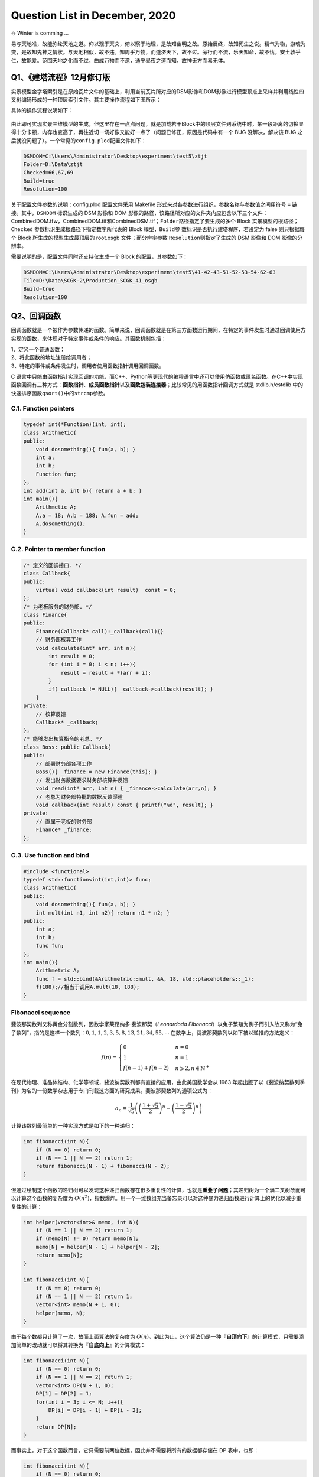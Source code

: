 .. _header-n0:

Question List in December, 2020
===============================

⛄️ Winter is comming …

易与天地准，故能弥纶天地之道。仰以观于天文，俯以察于地理，是故知幽明之故。原始反终，故知死生之说。精气为物，游魂为变，是故知鬼神之情状。与天地相似，故不违。知周乎万物，而道济天下，故不过。旁行而不流，乐天知命，故不忧。安土敦乎仁，故能爱。范围天地之化而不过，曲成万物而不遗，通乎昼夜之道而知，故神无方而易无体。

.. _header-n4:

Q1、《建塔流程》12月修订版
--------------------------

实景模型金字塔索引是在原始瓦片文件的基础上，利用当前瓦片所对应的DSM影像和DOM影像进行模型顶点上采样并利用线性四叉树编码形成的一种顶层索引文件。其主要操作流程如下图所示：

具体的操作流程说明如下：

.. figure:: pic/202012/PLOD.png
   :align: center
   :scale: 66

.. raw:: html

   <html xmlns="http://www.w3.org/1999/xhtml"><head></head><body><p style="text-indent:-3em;padding-left:4em">
       <strong>S100</strong>   用RaiDrive软件将局域网中的实景模型数据文件夹映射为本地磁盘以便进行后续操作，操作为：
       点击软件右上角<strong>[Add]</strong>按钮→点击Storage中的NAS标签选择<strong>[FTP]</strong>选项→<strong>取消勾选[Read-only]</strong> 复选框→在 <strong>[Address]</strong> 地址栏输入地址：ftp//192.168.9.28:21，用户名：Administrator，密码：Asd123；再点击<strong>[OK]</strong> 按钮即可将192.168.9.28处的实景数据文件夹映射为本地磁盘。
   </p>
   <p style="text-indent:-3em;padding-left: 4em">
       <strong>S200</strong>   在“实景三维数字城市管理平台”中加载待处理区域的 Data 目录下的 main.osgb 文件，如需加载多个 文件，可尝试将工程保存起来并修改XML文件中的模型配置参数，选择性显示边界的几个瓦片进行显示，其他瓦片均予以隐藏，在框选完范围后缩放到较小范围并勾选所有瓦片来对 DSM 和 DOM 影像进行生成；依次执行以下操作：
   </p><p style="text-indent:-3em;padding-left: 7em">S201   调整三维场景的背景颜色，主要是改变原有的渐变显示模式为纯色模式，以此保证在生成DOM影像时保持均匀的颜色背景：为了完成这一操作，需要在软件中点击<strong>[场景调节]</strong>→<strong>[背景]</strong>→<strong>[纯色]</strong>，选择淡蓝色；</p>
   <p style="text-indent:-3em;padding-left:7em">S202   调整模型光照效果，使得生成的DOM影像与最底层瓦片模型关闭光照后的效果相同，以此来确保生成模型的纹理与原始娃瓦片模型相一致：为了完成这一操作，需要点击<strong>[场景调节]</strong>→<strong>[环境]</strong>→<strong>[关闭]</strong>按钮关闭模型光照，并按快捷键<strong>[l]</strong>打开全局光照；</p>
   <p style="text-indent:-3em;padding-left:7em">S203   改变场景相机的投影模式，即由原来的透视投影变更为平行投影，以此来确保俯视生成DOM高清影像：为了完成这一操作，需要在<strong>[主页]</strong>中<strong>[相机]</strong>标签中依次点击<strong>[投影方式]</strong>→<strong>[平行投影]</strong>，设置<strong>高度为12000</strong>；</p>
   <p style="text-indent:-3em;padding-left:7em">S204   在<strong>[主页]</strong>中<strong>[相机]</strong>标签中依次点击<strong>[输出影像]</strong>→<strong>[正射/2.5维]</strong>，选取范围恰好包围场景中的模型即可，勾选<strong>[同步生成DSM]</strong>复选框，设置<strong>分辨率100cm</strong>，单张<strong>等待时间6秒</strong>，点击<strong>[输出]</strong>，选择输出文件夹，文件夹命名最好以当前模型所在文件夹中的数字命名；文件输出成功后询问是否合并DSM和DOM均选择<strong>[是]</strong>；</p>
   <p style="text-indent:-3em;padding-left:7em">S205   影像输出后，从输出文件夹下的DSM文件中拷贝CombinedDSM.tif文件到输出文件夹下，输出文件夹下必须有CombinedDOM.tfw，CombinedDOM.tif和CombinedDSM.tif三个文件，合并完成后注意检查CombinedDOM.tif文件是否有明显的缺失现象，如有缺失当重新生成。</p><p></p>
   <p style="text-indent:-3em;padding-left:4em"><strong>S300</strong>   准备好上述数据之后，将相关文件路径输入到MeshSimplify软件中，在配置文件中完成对DSMDOM以及Folder、Resolution等的配置，直接点击软件运行即可。
   </p></body></html>

由此即可实现实景三维模型的生成，但这里存在一点点问题，就是加载若干Block中的顶层文件到系统中时，某一段距离的切换显得十分卡顿，内存也变高了，再往近切一切好像又能好一点了（问题已修正，原因是代码中有一个
BUG 没解决，解决该 BUG
之后就没问题了）。一个常见的\ ``config.plod``\ 配置文件如下：

.. code:: makefile

   DSMDOM=C:\Users\Administrator\Desktop\experiment\test5\ztjt
   Folder=D:\Data\ztjt
   Checked=66,67,69
   Build=true
   Resolution=100

关于配置文件参数的说明：config.plod 配置文件采用 Makefile
形式来对各参数进行组织，参数名称与参数值之间用符号 ``=``
链接。其中，\ ``DSMDOM`` 标识生成的 DSM 影像和 DOM
影像的路径，该路径所对应的文件夹内应包含以下三个文件：CombinedDOM.tfw，CombinedDOM.tif和CombinedDSM.tif；\ ``Folder``\ 路径指定了要生成的多个
Block 实景模型的根路径；\ ``Checked``
参数标识生成根路径下指定数字所代表的 Block 模型，\ ``Build``\ 参
数标识是否执行建塔程序，若设定为 false 则只根据每个 Block
所生成的模型生成最顶层的 root.osgb 文件；而分辨率参数
``Resolution``\ 则指定了生成的 DSM 影像和 DOM 影像的分辨率。

需要说明的是，配置文件同时还支持仅生成一个 Block 的配置，其参数如下：

.. code:: makefile

   DSMDOM=C:\Users\Administrator\Desktop\experiment\test5\41-42-43-51-52-53-54-62-63
   Tile=D:\Data\SCGK-2\Production_SCGK_41_osgb
   Build=true
   Resolution=100

.. _header-n16:

Q2、回调函数
------------

回调函数就是一个被作为参数传递的函数。简单来说，回调函数就是在第三方函数运行期间，在特定的事件发生时通过回调使用方实现的函数，来体现对于特定事件或条件的响应。其函数机制包括：

| 1、定义一个普通函数；
| 2、将此函数的地址注册给调用者；
| 3、特定的事件或条件发生时，调用者使用函数指针调用回调函数。

C
语言中只能由函数指针实现回调的功能，而C++、Python等更现代的编程语言中还可以使用仿函数或匿名函数。在C++中实现函数回调有三种方式：\ **函数指针**\ 、\ **成员函数指针**\ 以及\ **函数包装连接器**\ ；比较常见的用函数指针回调方式就是
stdlib.h/cstdlib 中的快速排序函数\ ``qsort()``\ 中的\ ``strcmp``\ 参数。

.. _header-n20:

C.1. Function pointers
~~~~~~~~~~~~~~~~~~~~~~

.. code:: c++

   typedef int(*Function)(int, int);
   class Arithmetic{
   public:
       void dosomething(){ fun(a, b); }
       int a;
       int b;
       Function fun;
   };
   int add(int a, int b){ return a + b; }
   int main(){
       Arithmetic A;
       A.a = 18; A.b = 188; A.fun = add;
       A.dosomething();
   }

.. _header-n22:

C.2. Pointer to member function
~~~~~~~~~~~~~~~~~~~~~~~~~~~~~~~

.. code:: c++

   /* 定义的回调接口. */
   class Callback{
   public:
       virtual void callback(int result)  const = 0;
   };
   /* 为老板服务的财务部. */
   class Finance{
   public:
       Finance(Callback* call):_callback(call){}
       // 财务部核算工作
       void calculate(int* arr, int n){
           int result = 0;
           for (int i = 0; i < n; i++){
               result = result + *(arr + i);
           }
           if(_callback != NULL){ _callback->callback(result); }
       }
   private:
       // 核算反馈
       Callback* _callback;
   };
   /* 能够发出核算指令的老总. */
   class Boss: public Callback{
   public:
       // 部署财务部各项工作
       Boss(){ _finance = new Finance(this); }
       // 发出财务数据要求财务部核算并反馈
       void read(int* arr, int n) { _finance->calculate(arr,n); }
       // 老总为财务部特批的数据反馈渠道
       void callback(int result) const { printf("%d", result); }
   private:
       // 直属于老板的财务部
       Finance* _finance;
   };

.. _header-n24:

C.3. Use function and bind
~~~~~~~~~~~~~~~~~~~~~~~~~~

.. code:: c++

   #include <functional>
   typedef std::function<int(int,int)> func;
   class Arithmetic{
   public:
       void dosomething(){ fun(a, b); }
       int mult(int n1, int n2){ return n1 * n2; }
   public:
       int a;
       int b;
       func fun;
   };
   int main(){
       Arithmetric A;
       func f = std::bind(&Arithmetric::mult, &A, 18, std::placeholders::_1);
       f(188);//相当于调用A.mult(18, 188);
   }

.. _header-n26:

Fibonacci sequence
~~~~~~~~~~~~~~~~~~

斐波那契数列又称黄金分割数列，因数学家莱昂纳多·斐波那契（\ *Leonardoda
Fibonacci*\ ）以兔子繁殖为例子而引入故又称为“兔子数列”，指的是这样一个数列：\ :math:`0,1,1,2,3,5,8,13,21,34,55,\cdots`
在数学上，斐波那契数列以如下被以递推的方法定义：

.. math::

   f(n)=\begin{cases}
   0&n=0\\
   1&n=1\\
   f(n-1)+f(n-2)&n\geqslant2,n\in \mathbb{N}^+
   \end{cases}

在现代物理、准晶体结构、化学等领域，斐波纳契数列都有直接的应用，由此美国数学会从
1963
年起出版了以《斐波纳契数列季刊》为名的一份数学杂志用于专门刊载这方面的研究成果。斐波那契数列的通项公式为：

.. math:: a_n=\frac{1}{\sqrt{5}}\left(\left(\frac{1+\sqrt{5}}{2}\right)^n-\left(\frac{1-\sqrt{5}}{2}\right)^n\right)

计算该数列最简单的一种实现方式是如下的一种递归：

.. code:: c++

   int fibonacci(int N){
       if (N == 0) return 0;
       if (N == 1 || N == 2) return 1;
       return fibonacci(N - 1) + fibonacci(N - 2);
   }

但通过绘制这个函数的递归树可以发现这种递归函数存在很多重复性的计算，也就是\ **重叠子问题**\ ；其递归树为一个满二叉树故而可以计算这个函数的复杂度为
:math:`O(n^2)`\ ，指数爆炸。用一个一维数组充当备忘录可以对这种暴力递归函数进行计算上的优化以减少重复性的计算：

.. code:: c++

   int helper(vector<int>& memo, int N){
       if (N == 1 || N == 2) return 1;
       if (memo[N] != 0) return memo[N];
       memo[N] = helper[N - 1] + helper[N - 2];
       return memo[N];
   }

   int fibonacci(int N){
       if (N == 0) return 0;
       if (N == 1 || N == 2) return 1;
       vector<int> memo(N + 1, 0);
       helper(memo, N);
   }

由于每个数都只计算了一次，故而上面算法的复杂度为
:math:`O(n)`\ 。到此为止，这个算法仍是一种『\ **自顶向下**\ 』的计算模式，只需要添加简单的改动就可以将其转换为『\ **自底向上**\ 』的计算模式：

.. code:: c++

   int fibonacci(int N){
       if (N == 0) return 0;
       if (N == 1 || N == 2) return 1;
       vector<int> DP(N + 1, 0);
       DP[1] = DP[2] = 1;
       for(int i = 3; i <= N; i++){
           DP[i] = DP[i - 1] + DP[i - 2];
       }
       return DP[N];
   }

而事实上，对于这个函数而言，它只需要前两位数据，因此并不需要将所有的数据都存储在
DP 表中，也即：

.. code:: c++

   int fibonacci(int N){
       if (N == 0) return 0;
       if (N == 1 || N == 2) return 1;
       int prev = 1, curr = 1;
       for(int i = 3; i <= N; i++){
           int sum = prev + curr;
           prev = curr; curr = sum;
       }
       return curr;
   }

.. _header-n39:

参考文献
~~~~~~~~

1. 博客园.
   `C/C++之回调函数 <https://www.cnblogs.com/danshui/archive/2012/01/02/2310114.html>`__\ [EB/OL].

2. 知乎.\ `C++回调函数的实现 <https://zhuanlan.zhihu.com/p/83943973>`__\ [EB/OL].

3. 简书.\ `C++11
   中的std::function和std::bind <https://www.jianshu.com/p/f191e88dcc80>`__\ [EB/OL].

4. 博客园.\ `C++11<functional>深度剖析 <https://www.cnblogs.com/jerry-fuyi/p/functional_implementation.html>`__\ [EB/OL].

5. 博客园.\ `C++回调函数使用心得 <https://www.cnblogs.com/smartlife/articles/12519130.html>`__\ [EB/OL].//博客有漏洞，完全看明白还需要一点水平

6. CSDN博客.\ `C++学习回调函数 <https://blog.csdn.net/qq_29924041/article/details/74857469>`__\ [EB/OL].

7. 程序员小灰.\ `动态规划详解（修订版） <https://mp.weixin.qq.com/s/z38a5LhvlBIqh6P0y9W9Pw>`__\ [EB/OL].

.. _header-n55:

Q3、工程导入矢量模块
--------------------

在上月osgShp拓展库开发基本完成的基础上，设计基于osgShp类库和工程配置文件的\ **工程导入矢量模块**\ 。主要从以下几方面着手：A.工程配置文件shp功能区的定义；B.OsgProjectManagerX64工程项目中关于工程导入矢量模块的设计；C.完善矢量导入多矢量对多模型情况下的相关配置。

.. _header-n57:

Configure 3DXML file
~~~~~~~~~~~~~~~~~~~~

配置文件设计要满足：代码中的矢量加载不依赖于配置文件中的矢量位置，尽可能多的在配置文件属性中覆盖导入矢量功能对各个参数的要求。

.. code:: xml

   <?xml version="1.0" encoding="UTF-8"?>
   <TerrainGisProject>
       <POIs DisplayPOI="True" />
       <OsgBackGround Mode="Gradient"/>
       <LayerList>
           <Layer Expand="True" Load="True" Name="矢量" />
           <Layer Expand="True" Load="True" Name="实景三维地形" />
       </LayerList>
       <OsgFileList/>
       <VectorFileList>
           <ShapeFile Layer="矢量" Load="True" Name="Lake.shp">
               <TerrainLayer>"实景三维地形"</TerrainLayer>
               <Elevation>10.0</Elevation>
               <Clamp>true</Clamp>
               <Color>0,191,255,188</Color>
           </ShapeFile>
       </VectorFileList>
   </TerrainGisProject>

.. _header-n60:

OsgProjectManager
~~~~~~~~~~~~~~~~~

实现两个类，即：\ ``InputShapeEventAdapter``\ 类和\ ``InputShapeEventHandler``\ 类，稍后通过
UML 类图的方式对这两个类的使用方式进行简要介绍。

.. figure:: pic/202012/EventAdapterHandler.svg
   :alt: 

.. _header-n63:

OSG 共享子节点
~~~~~~~~~~~~~~

王锐、钱学雷的《OpenSceneGraph三维渲染引擎设计与实践》一书中提到：OSG
中的场景结构不能被简单地视为树结构（只允许单一父节点），而是一种有向无环图（Directed
Acyclic Graph,
DAG）；在此有向无环图的定义是：对于其中的任意节点N，都不可能存在一条通路，以N作为通路的开始和结束。这一方式为OSG提供了一种多个父节点共享一个子节点的子节点实例化模式，也就是说多个父节点指向同一个子节点而不是每个父节点都指向一个新的子节点。

.. figure:: pic/202012/shared_node.png
   :align: center
   :scale: 60

这个还涉及到 C++
关于深拷贝和浅拷贝的相关知识，有一点发现不知道是否准确：拷贝不同于指针赋值，拷贝出来的变量的指针指向的地址是不同的，即便其最终指向同一块内存。这个论述其实并不准确，拷贝是一个相对于对象的概念，一般发生在对象赋值过程中调用的拷贝构造函数中，而我们一般所指的指针赋值是相对于
C++
的常用数据类型来说的，也就是说浅拷贝“在拷贝过程中按字节复制，对于指针型成员变量只复制指针本身而不复制指针所指向的目标”。

.. _header-n67:

添加多个OvelayNode
~~~~~~~~~~~~~~~~~~

本文所使用的 OSG 中的\ ``osgSim::OverlayNode``\ 本质上应用的是 RTT
渲染策略，其通过在场景中提前渲染一个 Overlay
子图到纹理并将它映射到场景的方式来实现对场景纹理覆盖的要求，所以这个操作实际上是受电脑显卡设备所支持的纹理单元通道数目限制的，也就是
*Atlas Simen* 所说的：

   How do I add multiple OverlayNode to a scene?

   *I read the post* `"Viewer with 2 overlay
   nodes" <https://www.mail-archive.com/osg-users@lists.openscenegraph.org/msg17003.html>`__,
   *using* ``setOverlayTextureUnit()`` *to distinguish each OverlayNode,
   but this is limited by the number of multiple texture units
   supported.*

他所说的这篇博客已经被删掉了，但能够找到某些回复，摘录关键词如下：

   | *You probably need to set a different texture unit for each
     overlay;*
   | *see* ``OverlayNode::setOverlayTextureUnit(2)`` *for the second
     overlay node. Just a guess..*

为了正确实现我们想要的效果，必须使用\ ``setOverlayTextureUnit()``\ 函数来指定每个
OverlayNode 的纹理渲染单元，该函数的功能描述为：\ *Set the texture unit
that the texture should be assigned to.*

.. figure:: pic/202012/multioverlay.png
   :align: center
   :scale: 60

上图所示为添加多个 OverlayNode
时修正前和修正后的结果对比。由此基本解决了在使用 OverlayNode
过程中所遇到的共享 shp
子节点的问题。为了进一步确定实现多对多矢量导入的功能，设计如下链接方式：

.. figure:: pic/202012/multi_shp_model.png
   :align: center

三维场景中初始化加载了三个模型图层分别为 M1、 M2、
M3，图（a）所对应的配置需求是读进三个 \*.shp 文件并对应创建 Shape 节点
S1、 S2、 S3；其中 S1 节点需要覆盖在 M1,M2 模型上，S2 节点需要覆盖在
M1,M2,M3 模型上，而 S1 节点需要覆盖在 M2,M3 模型上。由此，根据 \*.shp
文件所要链接的模型图层来在三维场景中对应创建 Overlay 节点，每个 Overlay
节点都只挂接一个模型图层。

.. _header-n80:

参考文献
~~~~~~~~

1. 王锐, 钱学雷.OpenSceneGraph三维渲染引擎设计与实践[B]. 北京:
   清华大学出版社, 2009.

2. Atlas Simen.\ `Add multiple
   OverlayNode. <https://www.mail-archive.com/search?l=osg-users@lists.openscenegraph.org&q=subject:"\[osg\-users\]+Add+multiple+OverlayNode."&o=newest>`__\ [EB/OL].

.. _header-n86:

Q4、实景模型金字塔的调优工作
----------------------------

通过不懈努力，实景模型金字塔构建工作已基本完成 🍑
，我们终于来到了一个新的阶段，即对构建代码中的细节参数进行优化，并在功能上执行进一步的完善工作。接下来，我们一点点向前推进我们的工作；目前主要需要调整的参数和细节包括：

| 1、顶层以下一级的瓦片纹理有些过密，由此造成文件过大问题可能需要进行调整；
| 2、对构建的所有 plod 文件生成一个统一的根节点直接使用 ``osg::Group``
  似乎有些问题。

.. _header-n89:

RangeList 调优
~~~~~~~~~~~~~~

经测试，现行的 RangeList 距离设置方案在 L4 切换到 L3
时的范围有些过大，导致在一个很大的视野内就加载了全部的 L3
层文件，这显然是不科学的，在设计 RangeList
范围时需得对距离设置有一个更加明确的考量。这个距离在最基础的层级上扩大的过程本身就是一个指数级增长的函数，在其上再叠加一个线性增长的函数反而适得其反了，这样并不合理。而除此之外，纹理下降函数也需要进行进一步的调整，原来设计的函数在一个小范围区间内与线性递减函数太过接近了，所以导致最后几级的纹理有些过密。

.. _header-n91:

BUG in PLODBuilder::build() 
^^^^^^^^^^^^^^^^^^^^^^^^^^^

在建立其它层PLOD的 for 循环中使用了错误的 if else 语句。将：

.. code:: c++

   if (ft < 0.1 && is_adjust_range_scale){}else{} \\adjust to
   if(ft < 0.1){if(is_adjust_range_scale){}else{}}

此处为设置错误，由于这种设置使得后面所有的模型都被乘了一个很大的放大因子。

.. _header-n95:

RangeList 配置函数及修正因子
^^^^^^^^^^^^^^^^^^^^^^^^^^^^

上月文档中设计的由配置因子确定的 RangeList
配置函数形式为：\ :math:`L_x=f_x\cdot d`\ ，其中 :math:`L_x` 为由
:math:`x` 级金字塔切换到第 :math:`x+1` 级金字塔时为 PagedLOD 所配置的
Range 参数，对于配置因子 :math:`f_x` 有：

.. math:: f_x=f(x)=2^x+1.618\cdot x

这里把线性因子由原来的 0.618 调整为了
1.618，其主要目的在于，避免因对金字塔模型最底层 Range
施加的修正因子所导致的相邻两层因子过于接近问题。

如下表所示是一些基本的基于#41号模型数据所计算的一些 RangeList
数据，这里对引入的修正因子进行简要的说明如下：本文所说的修正因子
:math:`s` 是基于以上配置函数生成的 RangeList
配置因子进行的进一步调整，其设计之初的主要目的分为两种情况：一是实现实景模型切换到最底层实景金字塔时对距离放大的特殊要求；二是在实景金字塔的模型压缩比小于某个阈值时根据纹理压缩比将切换距离调整到恰当位置，因此有：

.. math::

   s_x=s(x)=
   \begin{cases}
      1.960,&\mathrm{when}\ x=0;\\
      1.618\cdot 0.18/F_{\mathrm{t}_x}=s_d,&\mathrm{when}\ F_{\mathrm{t}_x}\leqslant  0.1\ \mathrm{debut};\\
     2.0\cdot s_d,&\mathrm{when}\ F_{\mathrm{t}_x}\leqslant 0.1\ \mathrm{not\ first\ appeared;}\\
      1.618,& \mathrm{otherwise.}
   \end{cases}

由此实现对 RangeList
的局部修正，避免出现在调整视角与模型的距离时出现放大的马赛克纹理；并在切换到实景模型时选择一个恰当的距离，在加载内存和切换效果之间找到一个折中方案，如表中最后一列所示。按
3.14 来进行初始瓦片缩放有点大了，下调一下调整为 1.96 试试？啊 ZTJT
的是从 L2 开始升级的，那算了。将3.618改为 2.618 试试。

.. _header-n103:

实景模型金字塔配置因子
~~~~~~~~~~~~~~~~~~~~~~

经过前文的研究，目前采用的实景模型金字塔配置因子，也即数字表面模型简化率
:math:`V` 构成如下：

.. math:: V=\left\{\left( \underset{F_{\mathrm{v}}}{\underbrace{(S_{DSM}\cdot f_d)\cdot f_q}}\ ,\ \underset{F_{\mathrm{t}}}{\underbrace{S_{DOM}}} \right);\  S_{DSM},S_{DOM},f_{d},f_{q}\in[0,1]\right\}

式中，\ :math:`S_{DSM}`\ 为DSM影像的缩放因子，\ :math:`S_{DOM}`\ 为 DOM
影像的缩放因子，\ :math:`f_d`\ 为 DSM
影像离散取值参数，\ :math:`f_q`\ 为QSlim
库对顶点简化的简化因子；\ :math:`F_{\mathrm{v}}`
为顶点简化率，\ :math:`F_{\mathrm{t}}` 为纹理简化率。对一个层级数量
:math:`l=7` 的瓦片金字塔，其层级集合为
:math:`\mathbb{L}=\{0,1,2,3,4,5,6\}`\ ，其中 :math:`L_0`
为最底层瓦片，则有顶点简化率因子配置函数如下：

.. math::

   F_{\mathrm{v}_x}=F_{\mathrm{v}}(x)=\begin{cases}
   S_{{DSM}_x}&=({3/4})^{x-1}\cdot S_{{DSM}_0}\\
   f_{q_x}&=(1/3)^{x-1}\cdot f_{q_0}\\
   f_{d_x}&=f_{d_0}
   \end{cases};\ x\in\{i\in\mathbb{L}\mid i\neq0\}

而经过调整发现，\ :math:`f_q`
因子需要一个前两级基本保持原有模型顶点几何结构，而后面几级则尽可能压缩顶点的这样一种调整原则，因此上面的式子是难以满足这个原则的。需要对其添加一些调整，或直接修改配置因子：

.. math::

   \begin{align}{\color{Red}f_q(x)}
   &=-\arctan\left(18\cdot(x-1)\right)/\pi+0.5\\
   &=-\arctan\left(18\cdot(x-1)\right)/3.14+0.5
   \end{align}

测试函数，发现此函数对上面的原则适应性稍微好些。用高斯函数进行拟合可以得到新的函数：

.. math:: {\color{Cyan}f_q(x)}=1.037\cdot e^{-\left(\left(x+0.281\right)/1.509\right)^2}

纹理简化率因子配置函数如下：

.. math::

   F_{\mathrm{t}_x}=F_{\mathrm{t}}(x)=
   \begin{cases}
   F_{\mathrm{t}_0}\cdot\cos\left({1.44\cdot (x-1)}/{(l-1)}\right)\cdot0.6^{x-1}\\
   2\cdot F_{\mathrm{t}}(x)\quad\mathrm{while\ }F_{\mathrm{t}}(x)<0.1
   \end{cases};\quad
   \ x\in\{i\in\mathbb{L}\mid i\neq0\}

这个纹理简化率对于L3层来说有些太密了，切换视角的时候会有些不大好的现象，将调整因子由
0.8 下调为 0.6 试试；对于 :math:`l=4`
，DSM影像分辨率为100mm时的常见瓦片模型处理情形，计算其金字塔配置因子实例如下：

结合 RangeList 配置函数和实景模型金字塔配置因子，以 #41
号模型为实例，可以计算对应层级的 RangeList 修正因子与其相应的距离如下：

.. _header-n119:

金字塔模型偏移
~~~~~~~~~~~~~~

对于某集团的66、67、68、69号模型进行协同建模时发现，对于这一套模型所执行的
Q1
所述的建塔流程在模型表现上还有很多不尽如人意的地方，主要包括：\ **A.**
向上几级的金字塔模型纹理有些模糊， **B.** 金字塔模型与实景模型瓦片之间在
:math:`y` 轴上有一个不小的偏移，如下图：

.. figure:: pic/202012/ztjt_terrain_offset.png
   :align: center
   :scale: 38

那么，该如何分析这一问题呢。首先，排查根据包围盒进行裁剪后所生成的 DSM
和 DOM
在地理位置上是否产生了偏移，测试发现纹理有些偏移但偏移得并不严重；接下来，排查
metadata.xml 文件与 main.osgb
文件中所存储的地理坐标偏移是否一致，测试发现 main.osgb
所存储的偏移量在第 6 位数字做了一个四舍五入的处理。

由于存储精度的问题导致 main.osgb 中所存储的地理信息照比 metadata.xml
中所存储的偏移量少了一个精度， 其应用的偏移量为 ：

.. math::

   \mathbf{T}=\begin{bmatrix}\mathbf{t}_{66}\\\mathbf{t}_{67}\\\mathbf{t}_{68}\\\mathbf{t}_{69}\end{bmatrix}=\begin{bmatrix}
   498481&4.04648e+06&0\\
   496618&4.04685e+06&0\\
   494532&4.04675e+06&0\\
   492138&4.04525e+06&0
   \end{bmatrix}

而 metadata.xml 中所存储的偏移量为：

.. figure:: pic/weibo/tieba_emotion_27.png
   :align: center
   :scale: 24

.. math::

   \mathbf{T}=\begin{bmatrix}\mathbf{t}_{66}\\\mathbf{t}_{67}\\\mathbf{t}_{68}\\\mathbf{t}_{69}\end{bmatrix}=\begin{bmatrix}
   498481&4046482&0\\
   496618&4046847&0\\
   494532&4046747&0\\
   492138&4045248&0
   \end{bmatrix}

为了解决这一问题，可以有两种手段。一是在读取 metadata.xml
文件中的数据之后，对其数据精度做一个保留 6
位有效数字的控制；二是直接读取 main.osgb
中的偏移量矩阵并从中获取三维偏移量向量。目前考虑还是暂且保留读取
metadata.xml 文件的功能，只对数据进行一个有效位保留的控制。

但即便做了有损的精度取值，使得偏移量与 main.osgb
文件中存储的数据保持一致，其仍然还是存在一个偏移效果，如下图中的左图所示。如龙哥猜测，是否与DSM本身存在的一个微小偏移有关呢，就是在执行重采样时没有以左上角的像素中心作为
GeoTiff
的控制标签，事实证明是的，像素偏移\ :math:`(-1.2,-1.5)`\ 时，偏移恢复正确。

.. figure:: pic/202012/pyramid_offset.png
   :align: center
   :scale: 55

这里还有一个很有意思的地方，就是针对 Production\ *SCGK*\ 41_osgb
**某某管控**\ 文件的处理并没有发现什么特别明显的偏移问题，而对 ZTJT
**某某集团**\ 模型所进行的处理产生的偏移效果就特别明显；这里能够看出
SCGK 的尺度实际上要比 ZTJT的大很多，也就是说 SCGK
的模型分辨率实际上应该是低于 ZTJT 的。

.. _header-n131:

设置纹理过滤解决摩尔纹问题
~~~~~~~~~~~~~~~~~~~~~~~~~~

在计算机图形学中，纹理过滤或者说纹理平滑是在纹理采样中使采样结果更加合理，以减少各种人为产生的穿帮现象的技术。纹理过滤分为放大过滤和缩小过滤两种类型。对应于这两种类型，纹理过滤可以是通过对稀疏纹理插值进行填充的重构过滤(需要放大)或者是需要的纹理尺寸低于纹理本身的尺寸时(需要缩小)的一种抗锯齿过滤。简单来讲，纹理过滤就是用来描述在不同形状、大小、角度和缩放比的情况下如何应用纹理。根据使用的过滤算法的不同，会得到不同等级的模糊、细节程度、空域锯齿、时域锯齿和块状结果。

.. code:: c++

   texture->setFilter(osg::Texture::MAG_FILTER, osg::Texture::LINEAR_MIPMAP_LINEAR);
   texture->setFilter(osg::Texture::MIN_FILTER, osg::Texture::LINEAR_MIPMAP_LINEAR);

就此，由于纹理过滤参数设置不当而引起的模型摩尔纹问题（Moire
pattern）得到了解决。但这种方式其实并不是解决摩尔纹问题的最佳策略，解决该问题的最佳策略是使用各向异性过滤（Anisotropic
filtering）的方式，通过采样一个非方形纹理的方式，解决物体的表面和相机有很大的夹角时纹理在屏幕上的对应填充区域不是方形的问题，这种方式虽然是当前消费级显卡中的最高质量的过滤方法，但这也同时意味着它需要更大的计算资源。

.. _header-n136:

参考文献
~~~~~~~~

1. CSDN博客.\ `渲染的本质: 纹理过滤(Texture
   filtering)技术 <https://blog.csdn.net/u013746357/article/details/90723268>`__\ [EB/OL].

2. CSDN博客.\ `纹理过滤 <https://blog.csdn.net/github_34181815/article/details/79774952>`__\ [EB/OL].

3. 博客园.\ `Mipmap与纹理过滤 <https://www.cnblogs.com/lancidie/p/12367756.html>`__\ [EB/OL].

4. 博客园.\ `纹理过滤模式中的Bilinear、Trilinear以及Anistropic
   Filtering <https://www.cnblogs.com/cxrs/archive/2009/10/18/JustAProgramer.html>`__\ [EB/OL].

.. _header-n146:

Q5、3DTiles与GLTF,GLB,B3DM模型
------------------------------

B3DM文件的全称为Batched 3D Data
Model，它是3DTiles规范的一部分，本质上B3DM也是使用glTF来存放数据的，用于表示3DTiles的每个瓦片；GLB文件的全称为Binary
GL Transmission Format，GLTF文件的全称为The GL Transmission
Format，GLB模型就是二进制的GLTF模型。

.. _header-n148:

Cesium 平台
~~~~~~~~~~~

目前的 Cesium 官网提供了五个官方产品：端对端地理可视化仿真的 Cesium
Platform，托管在云端的 3D 切片和全球 3D 渲染的 Cesium
ion，组织三维地形、建筑物和影像的 Cesium Global 3D
Content，用于在网络中进行开源三维地理空间可视化分析的
CesiumJS，创作工具和可视化引擎的 Cesium ion 集成产品 Integrations。

   Cesium本身隶属于AGI公司，也即Analytical Graphics
   Incorporation分析图形有限公司，该公司主要提供的产品为SKT（System/Satellite
   Toolkit
   Kit）和Cesium这两款。Cesium在美式英语中是元素周期表地55号元素铯的单词拼写，
   国际纯粹与应用化学联合会（International Union of Pure and Applied
   Chemistry,
   IUPAC）所提倡的规范拼写为Caesium，简写为Cs。作为化学元素的Cesium是一种非常柔软、延展性很强的白色金属，铯是已知所有元素中金属性最强的，其自身最外层电子绕原子核旋转的特性给人类带来了更为精准的时间。

   铯原子的最外层的电子绕着原子核旋转的速度，总是极其精确地在几十亿分之一秒的时间内转完一圈，稳定性比地球绕轴自转高得多。利用铯原子的这个特点，人们制成了一种新型的钟——铯原子钟，规定一秒就是铯原子“振动”9192631770次（即相当于铯原子的两个超精细电子迁跃9192631770次）所需要的时间。这就是“秒”的最新定义。

   这是Cesium开源JS库被命名为Cesium的原因，同时其也解释了为什么在Cesium
   Viewer中随附的标准指示器是基于时钟控件的而不是基于指南针控件的。总体而言，Cesium是一款面向三维地球和地图的，世界级的Java
   Script开源产品。它提供了基于Java
   Script语言的开S发包，方便用户快速搭建一款零插件的虚拟地球Web应用，并在性能，精度，渲染质量以及多平台，易用性上都有高质量的保证。具体参见Cesium员工\ *tom*\ 在\ `Is
   it Cesium or
   CesiumJS? <https://community.cesium.com/t/is-it-cesium-or-cesiumjs/1930>`__\ 论坛主题的官方回复：

   *The Cesium name came about because the element Cesium is used in the
   atomic clock and time accuracy is very important to us.*

.. _header-n156:

\*.glTF and \*.glb
^^^^^^^^^^^^^^^^^^

GLTF 模型格式是由 Khronos 组织推出的致力于使其成为 3D 界的 JPEG
那样的通用格式的一种格式，目前支持多种常用的三维软件通过插件直接读写
glTF 格式如 Maya、3ds Max、Unity 等。使用 glTF 模型的优势如下：

1. 使用 glTF
   可以享受三维数据格式统一的好处，避免不同三维软件间数据导入、导出脚本时存在的缩放、动画、纹理绑定以及材质问题，甚至连
   OpenGL 中的纹理平铺方法这类的属性都保存下来；

2. 对 GL 的 API 非常友好，可以用 glBufferData 将每个缓冲区加载到 GPU
   中，然后用
   glVertexAttribPointer解析每个访问器以绑定到缓冲区中每个顶点元素的位置；

3. 使用基于物理的光照 Physically Based Lighting, PBR 材质模型。

为了使用 glTF 格式，Syoyo Fujita 在 Github 上提供了 header only 的 C++
tiny glTF 2.0 library 用于操作三维模型数据，当然也可以用这个库来实现
\*.osgb 文件到 glTF 文件的转换。

.. figure:: pic/202012/tinygltf.png
   :align: center

glTF 资源可以带一个或者多个 .bin
文件，用来存储几何数据，动画数据，Skin等，在 “\*.gltf” 的 JSON
数据中有一个 “buffers” 字段，里面定义了这个 glTF 所包含的所有 .bin
文件，这个 .bin
文件可以将很多顶点缓冲、动画数据都打包在一个文件中，接下来就可以用
buffer view 和 accessor 来找到特定的数据了。Buffer View 就是指定 \*.bin
文件中的一段二进制数据，它可以对应一个 Vertex Buffer 或者 Index Buffer
等，每个 Buffer View 还有一个 target 字段，它可以是 GL\ *ARRAY*\ BUFFER
或者 GL\ *ELEMENT*\ ARRAY_BUFFER。

.. _header-n168:

\*.b3dm
^^^^^^^

B3DM文件的全称为Batched 3D Data
Model，意即批处理三维模型，支持离线批处理异质三维模型，能高效地流化到网络客户端进行渲染和交互。本质上b3dm也是使用glTF来存放数据的，用于表示3DTiles的每个瓦片，它将大量模型转换成单个请求，然后在尽量少的
WebGL绘 制命令下渲染；使用 3D Tiles
规范的核心语言，每个模型都是一个要素。B3DM文件主要由头文件和数据体两部分组成，其数据主体采用
glTF 格式二进制文件，只不过在此基础上添加了属性表信息。

.. _header-n170:

OSG2Cesium 工具
~~~~~~~~~~~~~~~

目前国内有三种提供 \*.osgb 到 tileset.json 也即 3D Tiles
的转换工具，其一为 `CesiumLab <http://www.cesiumlab.com/>`__
实验室工具；其二为爱好者
`windydreams <https://www.jianshu.com/u/00e85e349d1a>`__ 提供的
`osg2cesiumApp <https://www.jianshu.com/p/e1ee883ff7a5>`__
工具；这两种均为封装好的可执行程序，不提供开源支持，第三种则为由创建者
`fanvanzh <https://github.com/fanvanzh>`__
发布的完全开源的命令行执行程序
`3dtiles <https://github.com/fanvanzh/3dtiles>`__\ ，提供了可用的源码。除此之外，笔者在开源网站上根据
osg2cesium 关键词还搜索到了由 `MrBigDog <https://github.com/MrBigDog>`__
提供的 `osg2cesium <https://github.com/MrBigDog/osg2cesium>`__
工具，该代码可直接运行。

实际上在进行顶层重建的过程中，我们忽略了一个十分重要的内容：Mesh
合并。今天搜索了一下午的三维布尔运算操作库，目前来看能够提供这一功能的开源算法库有：CGAL，libigl
以及 MeshLab等。MeshLab
本身提供了覆盖其核心算法的可视化软件，其中对应进行布尔运算的工具名称为
Filters :math:`\rightarrow` Remeshing, Simlification and Reconstruction
:math:`\rightarrow` CSG Operation，这里的 CSG 是 Constructive Solid
Geometry operation 的缩写，该算法源自于 *C.Rocchini* 等人于 2001
年撰写的论文《Marching Intersections: an Efficient Resampling Algorithm
for Surface Management》。

但实际上，Mesh
合并不等同于布尔运算中的合并，本文所涉及到的顶层重构实际上是一种片元重构，它本身并没有几何实体，而仅仅是一种面结构，故而三维实体的布尔运算并不能很良好的适应于这种
Mesh 合并操作。

.. _header-n174:

压缩纹理图片
~~~~~~~~~~~~

压缩纹理图片并不能直接使用 ``osgDB::writeImageFile()`` 中的 ``option``
配置参数，实际上需要在纹理上对图片进行压缩，可能输出图像文件并未包含在
``option`` 的配置中：

.. code:: c++

   //压缩和写图片函数
   void compressAndWrite(osg::ref_ptr<osg::Image> image, const std::string& path)
   {
   	//压缩方式，是osg本身提供的。只是需要会运用即可，具体参数含义在函数体上说明，当然，从源码中粘来的。
   	osgDB::Registry::instance()->getImageProcessor()->compress(*image
   		, osg::Texture::USE_S3TC_DXT5_COMPRESSION
   		, true
   		, true
   		, osgDB::ImageProcessor::USE_CPU
   		, osgDB::ImageProcessor::NORMAL);
   	osgDB::writeImageFile(*image, path);
   }

这个好像需要 NVTT 库，因为在 osgEarth
的\ `合并日志 <https://github.com/gwaldron/osgearth/commit/823a621f677e8baa3d656fe22380b461cd3c83e1>`__\ 中发现了这样一行代码：

   .. code:: c++

      // Fint the NVTT plugin
      osgDB::ImageProcessor* ip = osgDB::Registry::instance()->getImageProcessor();
      if (!ip) return;

   这段代码意味着，必须依靠 osgDB::Registry::instance() 来获取
   ImageProcessor，否则我们所创建的这样一个图片处理器有可能无法正确的发挥作用。这个插件的形式为：osgPlugins-3.7.0/osgdb_nvtt.dll，所用到的
   NVTT 库全称叫 NVIDIA Texture Tools。用这个东西的话需要将 OSG
   源码重新编译一遍。

.. _header-n181:

GDALTranslate
^^^^^^^^^^^^^

所以后来还是使用了 GDAL 库中的 ``GDALTranslate()``
函数来进行图像的压缩转换，代码如下。在此过程中，考虑到文件读、写、删除所占用的时间，尝试直接将
``osg::Image`` 转换为 ``GDALDataset`` ，意外地发现似乎在调用
``GDALDataset::RasterIO()`` 函数时就已对图像进行了压缩。

.. code:: c++

   #include <gdal-2.2.4/gdal_priv.h>
   #include <gdal-2.2.4/gdal_utils.h>
   /* 压缩函数. */
   void compressor(std::string indir, std::string outdir)
   {
   	GDALAllRegister();
   	int error = FALSE;
   	char **argv = NULL;
   	argv = CSLAddString(argv, "-co");
   	argv = CSLAddString(argv, "COMPRESS=JPEG");
   	argv = CSLAddString(argv, "-co");
   	argv = CSLAddString(argv, "JPEG_QUALITY=40");
   	GDALDatasetH dataset = GDALOpen(indir.c_str(), GA_ReadOnly);
   	GDALTranslateOptions* opt = GDALTranslateOptionsNew(argv, NULL);	
   	GDALTranslate(outdir.c_str(), dataset, opt, &error);
   	GDALTranslateOptionsFree(opt);
   	CSLDestroy(argv);
   	GDALClose(dataset);
   	GDALDestroyDriverManager();
   }

.. _header-n184:

image2dataset
^^^^^^^^^^^^^

对于 JPEG 文件，实现\ ``osg::Image`` 转换为 ``GDALDataset``
的函数如下。这里的痛点是无法通过获取驱动器名称的方式来用 GDALDriver
直接创建 JPEG 文件，这个文件只支持用 CreateCopy 的形式创建，而且在 GDAL
中这种方式创建图片更为通用，而 Create 函数只支持几种文件格式。

.. code:: c++

   GDALDataset* image2dataset(osg::Image* image, std::string output)
   {
   	GDALAllRegister();
   	int w = image->s();
   	int h = image->t();
   	int channels = 3;
   	GDALDriver *memDriver = GetGDALDriverManager()->GetDriverByName("MEM");
   	GDALDriver *jpgDriver = GetGDALDriverManager()->GetDriverByName("JPEG");
   	GDALDataset* dataset;
   	dataset = memDriver->Create("", width, height, channels, GDT_Byte, NULL);
   	int size = _msize(image->data()) / sizeof(*image->data());
   	for (int channel = 0; channel < channels; channel++) {
   		GDALRasterBand *poBand = dataset->GetRasterBand(channel + 1);
   		unsigned char *banddata = new unsigned char[height * width];
   		for (int i = 0; i < height; i++) {
   			for (int j = 0; j < width; j++) {
   				int id = i * width + j;
   				int idp = (height - i - 1) * width + j;
   				int check = channel + idp * 3;
   				banddata[id] = image->data()[check];
   			}
   		}// osg 的图像是上下颠倒的，所以需要进行一个翻转
   		poBand->RasterIO(GF_Write, 0, 0, w, h, banddata, w, h, GDT_Byte, 0, 0);
   	}
   	dataset->RasterIO(GF_Write, 0, 0, w, h, image->data(), w, h, GDT_Byte, 0, 0, 0, 0, 0);
   	jpgDriver->CreateCopy(output.c_str(), dataset, 1, NULL, NULL, NULL);
   	GDALDestroyDriverManager();
   	return dataset;
   }

.. _header-n187:

参考文献
~~~~~~~~

1.  CSDN博客.
    `Cesium第一次搭建环境出不来地球的问题 <https://truedei.blog.csdn.net/article/details/96753384>`__\ [EB/OL].

2.  博客园.
    `Cesium简单使用 <https://www.cnblogs.com/baby123/p/10725231.html>`__\ [EB/OL].

3.  简书.\ `Cesium快速上手7-3dtiles加载 <https://www.jianshu.com/p/df5cde54e15b>`__\ [EB/OL].

4.  CSDN博客.\ `Cesium
    发布3dtiles模型IIS、Tomcat <https://blog.csdn.net/caozl1132/article/details/96288552>`__\ [EB/OL].

5.  知乎.\ `Cesium资料大全 <https://zhuanlan.zhihu.com/p/34217817>`__\ [EB/OL].

6.  GitBook.\ `基于物理的光照 <http://docs.cocos.com/creator3d/1.0/manual/zh/concepts/scene/light/pbr-lighting.html>`__\ [EB/OL].

7.  CSDN博客.\ `GLTF格式 <https://blog.csdn.net/qq_24634505/article/details/90260431>`__\ [EB/OL].

8.  CesiumGS.\ `Batched 3D
    Model <https://github.com/CesiumGS/3d-tiles/tree/master/specification/TileFormats/Batched3DModel>`__\ [EB/OL].

9.  MrBigDog.\ `osg2cesium <https://github.com/MrBigDog/osg2cesium>`__\ [EB/OL].

10. CSDN博客.\ `汇总几个开源的三维图形/计算几何算法库 <https://blog.csdn.net/dagunliyu123/article/details/100170446>`__\ [EB/OL].

11. eryar.\ `Boolean operations between triangle
    meshes <http://www.cppblog.com/eryar/archive/2018/05/17/Boolean_Operations_Mesh.html>`__\ [EB/OL].//使用MeshLab进行布尔运算

12. 博客园.\ `MeshLab <https://www.cnblogs.com/larry-xia/p/10075719.html>`__\ [EB/OL].//MeshLab的基本功能

13. CSDN博客.\ `osg图片优化手段，dds图片格式，Mipmap技术 <https://blog.csdn.net/W96866/article/details/105741502>`__\ [EB/OL].

14. OpenSceneGraph.\ `Serialization
    Support <http://www.openscenegraph.org/index.php/documentation/guides/user-guides/64-serialization-support>`__\ [EB/OL].

.. _header-n217:

Q6、类内使用多线程
------------------

.. _header-n218:

std::thread
~~~~~~~~~~~

std::thread 是 C++ 11
引入的新特性，其使用也非常简单。由资源抢占所引发的加锁问题，使用 mutex
互斥量对公共变量施加保护固然可以有效地保障线程安全，但是这种方式的代价也会比较昂贵，其耗时似乎有点大；C++
对此所引入的概念和 Java 很像，也就是原子操作 atomic。

.. code:: c++

   void function(int n) {}    // 定义需要用线程挂起的函数
   int n = 0;                 // 使用的参数
   std::thread t(funtion, n); // 创建线程
   t.join();                  // 阻塞主线程以等待子线程运行结束

在目前的简单分析看来，这个耗时性的影响与 mutex
锁所锁住的代码计算量密切相关，如果在一个耗时较短的且容易引发冲突的地方加锁对所线程计算时间的影响可能会小一些。互斥对象的使用，保证了同一时刻只有唯一的一个线程对这个共享进行访问，它保证了结果的正确性，但是也有非常大的性能损失。

引发资源抢占冲突的代码发生在 ``image2dataset()``
函数中，现在发现的问题是，这个函数被写在了 cpp
中成了一个变相的全局函数，如果将它收归到 OSGB2GLTF
类中是否一切都会不一样嘞。

.. _header-n223:

类与多线程
~~~~~~~~~~

类内多线程需要用到 Lambda 表达式，亦即 :math:`\lambda`
表达式；在用多线程 std::thread
调用时类内成员函数时要求其提供成员函数的实例，所以这个实例只能借助类似于
Q2 问题中的类外成员绑定的方式或直接在函数体内调用 :math:`\lambda`
表达式的方式来予以传递。

.. _header-n225:

Lambda 表达式
^^^^^^^^^^^^^

Lambda 表达式是一个基于数学中的 :math:`\lambda` 演算（Lambda
Calculus）得名的匿名函数，其直接对应于 :math:`\lambda` 演算中的 Lambda
abstraction，通常可以简单理解为一个没有函数名的函数。正统的
:math:`\lambda`
演算是一个只包含单个参数的匿名函数，把任意多参数函数都转换成单参数的高阶函数的转换又叫做柯里化（Currying），命名的目的在于向数学家
*Haskell Brooks Curry* 致敬。该匿名函数柯里化的过程体现了 Lambda
表达式创始人 *Alonzo Church*
为了简化函数概念而付出的努力。一个计算两个数平方和的 Currying 形式如下：

.. math:: x\mapsto(y\mapsto x\times x+y\times y)

退一步讲，写成含两个参数的映射的形式可以写为：

.. math:: (x,y)\mapsto x\times x+y\times y

这样，我们可以再退一步，得到常见的二元函数的形式，也即：

.. math:: f(x,y)=x\times x+y\times y

事实上，\ :math:`\lambda`
演算的语法只有三类表达式：函数定义、标识符引用以及函数应用。函数定义：\ :math:`\lambda`
演算中的函数是一个表达式，写成：\ ``lambda x . <函数体>``\ ，表示“一个参数参数为
x 的函数，它的返回值为函数体的计算结果” 这时我们说：Lambda
表达式绑定了参数
x。标识符引用：标识符引用就是一个名字，这个名字用于匹配函数表达式中的某个参数名。函数应用：函数应用写成把函数值放到它的参数前面的形式，如\ ``(lambda x . plus x x) y``\ 。此时，我们可以讲计算两个数平方和的
Lambda 表达式写成如下形式：

.. math:: \lambda\ x\ .\ \left(\lambda\ y\ .\ \left(\mathrm{times}\ x\ x\right)\ \mathrm{plus}\ \left(\mathrm{times}\ y\ y\right)\right)

:math:`\lambda`
演算伟大的的原因有很多，其中包括：非常简单；图灵完备；容易读写；语义足够强大，可以从它开始做任意推理；有一个很好的实体模型；容易创建变种，便于探索各种构建计算或语义方式的属性等。\ :math:`\lambda`
演算易于读写，这一点很重要。它导致人们开发了很多极为优秀的编程语言，他们在不同程度上都基于\ :math:`\lambda`
演算。

   图灵机是计算机的老祖先，虽然简单却可以用来模拟任何算法。图灵机的设计者
   *Alan Mathison Turing*
   将图灵机描述为对人们使用纸和笔进行数学计算的过程的抽象，目的是让机器代替人类进行数学计算。

   图灵机于1936年被设计出来，那时的它主要由\ **无限长的纸袋**\ 、\ **读写头**\ 和\ **控制器**\ 三部分组成：图灵机把抽象过程过程看作下列两种简单的动作：在纸上写上或擦除某个符号；把注意力从纸的一个位置移动到另一个位置；而在每个阶段，人要决定下一步的动作，依赖于（\ *a*\ ）此人当前所关注的纸上某个位置的符号和（\ *b*\ ）此人当前思维的状态。

常见的 C++ 的 Lambda 表达式有如下两种：

.. code:: c++

   [外部变量访问方式说明符](参数表)mutable->返回值类型 {函数体}
   [外部变量访问方式说明符](参数表){函数体}

微软官方文档中绘制了如下示意图，

.. figure:: pic/202012/lambdaexpsyntax.png
   :align: center
   :alt: Lambda 表达式

其中，

1. | 外部变量访问方式说明符，即 *Capture Clause* 捕获子句；
   | ``[]``\ 不访问封闭范围内的变量；
   | ``[&]``\ 以引用形式捕获所有外部变量；
   | ``[=]``\ 以值拷贝的形式捕获所有外部变量；
   | ``[=, &foo]``\ 以引用形式捕获 foo
     变量，其余变量均采用值拷贝的形式予以捕获；
   | ``[bar]``\ 以值拷贝的形式捕获 bar 变量，其余变量均不予捕获；
   | ``[this]`` 捕获封闭范围内的 this 指针变量；

2. 函数参数列表，除了捕获变量，lambda 还可接受输入参数；
   标准语法中的参数是可选的，在大多数情况下与函数的参数列表类似；

3. 可变规范，可有可无，\ ``mutable``\ 关键字用以说明表达式体内的代码可以修改值捕获的变量；用可变规范，Lambda
   表达式的主体可以修改通过值捕获的变量；

4. 异常规范，可有可无，可以使用 ``noexcept`` 异常规范来指示 lambda
   表达式不会引发任何异常。 与普通函数一样，如果 lambda 表达式声明
   ``noexcept`` 异常规范且 lambda 体引发异常，Microsoft C++
   编译器将生成警告 C4297；

5. 尾部返回类型，可有可无，使用 ``auto`` 时将自动推导 Lambda
   表达式的返回类型，此时不需要使用返回类型关键字；
   尾部返回类型类似于普通方法或函数的返回类型部分，但是匿名函数的返回类型必须跟在参数列表的后面，且必须在返回类型前面添加尾部返回类型
   ``->`` 关键字 。

6. Lambda函数体，函数需要执行的主体代码。

.. _header-n256:

类内成员调用
^^^^^^^^^^^^

后面又了解到类内成员函数的多线程执行方式其实一共有三种：\ **静态/非静态成员函数**\ 、\ **Lambda表达式**\ 以及与前文所介绍的第三种回调函数调用方式相似的\ **函数绑定**\ 。

**[1] 静态/非静态成员函数**

C++11标准中关于多线程的核心在于\ ``std::thread``\ 类的构造函数所指定的函数指针。因此，有两种方式实现类内成员函数的调用，其一是将成员函数指定为静态的，其二是将成员函数声明为非静态的并传入
``this`` 指针：

| 方法1：\ ``std::thread(&Class::function)``\ ，其中\ ``function``\ 为\ ``static``\ 的；
| 方法2：\ ``std::thread(&Class::fucntion, this)``\ ，其中\ ``fucntion``\ 为非静态的。

通过静态成员函数执行多线程的具体方案如下：

.. code:: c++

   class Cat{
   public:
       /* 喵喵的品种. */
       typedef enum _cat{
           SIAMESE, // 暹罗喵
           RAGDOLL  // 布偶喵
       } CatType;
   public:
       /* 饲养员的名字. */
       void feeder(std::string name){ _feeder = name; }
       /* 点个名检查一下需要投喂哪些猫. */
       void rollcall(CatType type){
           switch(type){
           case SIAMESE: {
               std::thread* cat = new std::thread(&Cat::SiameseCat);
               _cats.push_back(cat);break;}
           case RAGDOLL: {
               std::thread* cat = new std::thread(&Cat::RagdollCat);
               _cats.push_back(cat);break;}
           }
       }
       /* 投食机器开始并行投喂. */
       void feed(){ for(auto cat : _cats) cat->join(); }
   private:
       /* 投喂暹罗猫的静态成员函数. */
       static void SiameseCat() { 
           printf(">> Feeding siamese cat...\n"); 
           // 加一个时延，这样在多线程中暹罗将后被投喂完
           std::this_thread::sleep_for(std::chrono::milliseconds(10));
           printf("   Siagmese cat is full.\n"); 
       }
       /* 投喂布偶猫的静态成员函数. */
       static void RagdollCat() { 
           printf(">> Feeding rogdall cat...\n"); 
           printf("   Rogdall cat is full.\n"); 
       }
   private:
       /* 喵喵数组. */
       std::vector<std::thread*> _cats;
       /* 饲养员. */
       std::string _feeder;
   };

静态成员函数的缺陷是，除非将成员变量声明为静态的，否则在线程函数体内无法使用类内的成员变量。为了进一步完善这一缺陷，可以使用
Lambda 匿名函数表达式或者 C++11 的函数绑定特性。

**[2] Lambda 表达式**

前文已经阐述过 C++ 的 Lambda
匿名函数表达式的基本用法，现在来介绍它是如何使得上面的多线程可以在每个线程里调用饲养员的名字的，这里假定两只喵都由同一个饲养员喂养。

.. code:: c++

   class Cat{
   public:
       typedef enum _cat{
           SIAMESE,
           RAGDOLL
       } CatType;
   public:
       void feeder(std::string name){ _feeder = name; }
       void rollcall(CatType type){
           switch(type){
           case SIAMESE: {
               /* 投喂暹罗喵的匿名函数. */
               std::thread* cat = new std::thread([=](){
   				printf(">> %s is feeding siamese cat...\n", _feeder.c_str());
                   std::this_thread::sleep_for(std::chrono::milliseconds(10));
                   printf("   Siagmese cat is full.\n"); 
   			});_cats.push_back(cat);break;}
           case RAGDOLL: {
               /* 投喂布偶喵的匿名函数. */
               std::thread* cat = new std::thread([=](){
   			    printf(">> %s is feeding ragdoll cat...\n", _feeder.c_str());
                   printf("   Rogdall cat is full.\n"); 
   			});_cats.push_back(cat);break;}
           }
       }
       void feed(){ for(auto cat : _cats) cat->join(); }
   private:
       std::vector<std::thread*> _cats;
       std::string _feeder;
   };

这样一来，就可以在不声明静态成员函数的前提下使用多线程喂猫了。不过需要注意的是，虽然可以不用声明成员函数了，但这个
Lambda 表达式仍然需要声明外部成员变量访问方式修饰符。

**[3] 函数绑定**

前面说到的方法都是指在类内创建多线程调用类内的成员函数或成员变量，多线程的开启或终止对类外的使用者来说是不可见的，而函数绑定这种方式可以实现类外成员函数的绑定，也可以实现静态成员函数调用类内成员变量的需求，当然静态成员函数调用非静态成员变量的万剑归宗就是引用类的实例。

.. code:: c++

   class Cat{
   public:
       /* 喵喵的品种. */
       typedef enum _cat{
           SIAMESE, // 暹罗喵
           RAGDOLL  // 布偶喵
       } CatType;
   public:
       /* 饲养员的名字. */
       std::string& feeder(){ return _feeder; }
       /* 点个名检查一下需要投喂哪些猫. */
       void rollcall(CatType type){
           switch(type){
           case SIAMESE: {
               std::thread* cat = new std::thread(std::bind(&Cat::SiameseCat, this));
               _cats.push_back(cat);break;} 
           case RAGDOLL: {                  
               std::thread* cat = new std::thread(std::bind(&Cat::RagdollCat, this));
               _cats.push_back(cat);break;}
           }
       }
       /* 投食机器开始并行投喂. */
       void feed(){ for(auto cat : _cats) cat->join(); }
   private:
       /* 投喂暹罗猫的静态成员函数. */
       static void SiameseCat(Cat* cat) { 
           printf(">> %s is feeding siamese cat...\n", cat->_feeder.c_str()); 
           // 加一个时延，这样在多线程中暹罗将后被投喂完
           std::this_thread::sleep_for(std::chrono::milliseconds(10));
           printf("   Siagmese cat is full.\n"); 
       }
       /* 投喂布偶猫的静态成员函数. */
       static void RagdollCat(Cat* cat) { 
           printf(">> %s is feeding rogdall cat...\n", cat->_feeder.c_str()); 
           printf("   Rogdall cat is full.\n"); 
       }
   private:
       /* 喵喵数组. */
       std::vector<std::thread*> _cats;
       /* 饲养员. */
       std::string _feeder = "Default";
   };

.. _header-n271:

用循环创建多线程
~~~~~~~~~~~~~~~~

用 ``for`` 循环创建多线程时，要注意到 ``std::thread::join()``
函数发生阻塞的位置，该函数的目的在于阻塞主线程的执行，以便等待子线程的处理结果处理结束之后再来执行主线程的后续方法。所以一般的解决策略是在循环体内
``new`` 一个 ``std::thread``
指针出来放到容器中，并在循环结束后对容器中存储的所有线程指针执行接续的
``std::thread::join()`` 阻塞，当然用 ``new``
创建的指针在结束后也必须予以释放。

.. code:: c++

   std::list<std::thread*> threads; // 创建一个存储 std::thread 指针的容器
   for (int i = 0; i < 10; i++) { // 执行并行操作
       std::thread* thread_new = new std::thread(fun, arg1, arg2);
       threads.push_back(thread_new);
       // 不能在此处 join()，否则执行过程与串行一致，就白费功夫了
   }
   for (auto thread : threads) { thread->join(); } //阻塞主线程等待子线程执行完毕
   for (auto thread : threads) { delete thread; }  //创建的内存用完后销毁

.. _header-n274:

参考文献
~~~~~~~~

1. CSDN博客.\ `C++
   多线程编程之在类中使用多线程(thread)的方法 <https://blog.csdn.net/dumpdoctorwang/article/details/79729281>`__\ [EB/OL].

2. 菜鸟教程.\ `C++
   std::thread <https://www.runoob.com/w3cnote/cpp-std-thread.html>`__\ [EB/OL].

3. 知乎.\ `什么是 Lambda
   演算 <https://www.zhihu.com/question/21936396>`__\ [EB/OL].

4. CSDN博客.\ `C++多线程初探：thread、atomic及mutex的配合使用 <https://blog.csdn.net/yucicheung/article/details/82466302>`__\ [EB/OL].

5. Microsoft.\ `C++ 中的 Lambda
   表达式 <https://docs.microsoft.com/zh-cn/cpp/cpp/lambda-expressions-in-cpp?view=msvc-160>`__\ [EB/OL].

.. _header-n286:

Q7、精简顶层网格结构
--------------------

.. _header-n287:

M.S.1.0 极简 DSM 加适当格网简化
~~~~~~~~~~~~~~~~~~~~~~~~~~~~~~~

| **实验方案**\ ：下调 :math:`S_{DSM}` 缩放因子，上调 :math:`f_q`
  因子；具体方案为当 :math:`l\geqslant L.size()-2` 时，下调
  :math:`S_{DSM}\div 10` ，并上调顶点简化因子，令
  :math:`f_q\times 10`\ ；据此参数重新生成顶层文件；
| **实验结果**\ ：出现空洞现象。

.. figure:: pic/202012/hole.png
   :align: center
   :scale: 70

.. _header-n290:

M.S.2.0 极简格网简化因子
~~~~~~~~~~~~~~~~~~~~~~~~

| **实验方案**\ ：下调 :math:`f_q` ，令
  :math:`f_q\div 10`\ ；据此参数重新生成顶层文件；
| **实验结果**\ ：消除了空洞现象。

.. _header-n292:

M.S.3.0 解决 L2 切换为 L1 时的卡顿
~~~~~~~~~~~~~~~~~~~~~~~~~~~~~~~~~~

**问题描述**\ ：建立实景模型顶层金字塔后，由顶层文件逐级向下切换的前几级没什么太大问题，但是在
L2 切换到 L1
级这个阶段会产生一些卡段的现象；对此现象，在龙哥的指导下进行了多角度的分析，得到几个可能方向：

| 🔘 **D–1**\ 重建顶层时的 L1 层文件顶点有些过于密集了，对 :math:`f_q`
  因子进行适当缩减；
| 🔘 **D–2**\ 顶层文件的图像纹理尚未由 TIFF 格式执行 JPEG 压缩；
| 🔘
  **D–3**\ 重建顶层时的文件调用了四张图片，将四张整理为一张可能会减少占用；
| 🔘 **D–4**\ 下调 L2 转 L1 和 L1 转实景模型的 RangeList
  因子，减少一次性加载的 L1 实景模型；

**实验方案**\ ：D–1
方案修正了模型调整因子，对顶点进行了精简，效果有但并不明显；D–2 读取
osg::Image 并使用开源库 GDAL 将其转换为 JPGE 格式并保存生成了 40k
左右的文件，但写入 \*.osgb
文件后大小又上去了一些，整体而言文件大小能够压缩 20% – 30% 左右；D–3
暂时还未想好处理方案；D–4 暂时使用 RangeList 修正程序进行简单调整。

.. math::

   s_x=s(x)=
   \begin{cases}
    1.618,&\mathrm{when}\ x=0;\\
      1.618\cdot 0.18/F_{\mathrm{t}_x}=s_d,&\mathrm{when}\ F_{\mathrm{t}_x}\leqslant  0.1\ \mathrm{debut};\\
     2.0\cdot s_d,&\mathrm{when}\ F_{\mathrm{t}_x}\leqslant 0.1\ \mathrm{not\ first\ appeared;}\\
      1.000,& \mathrm{otherwise.}
   \end{cases}

改了之后发现不行，所以继续原来的修正因子。采用的 100
米分辨率调整因子为：

.. math:: V=\{\left(S_{DSM},f_d,f_q\right);S_{DOM}\}=\{(0.5,0.05,1);0.8\}

**实验结果**\ ：到 D–2
方向为在一定程度上能提升加载速度，但效果不明显；使用 D–4
方向倒是有一点效果。
